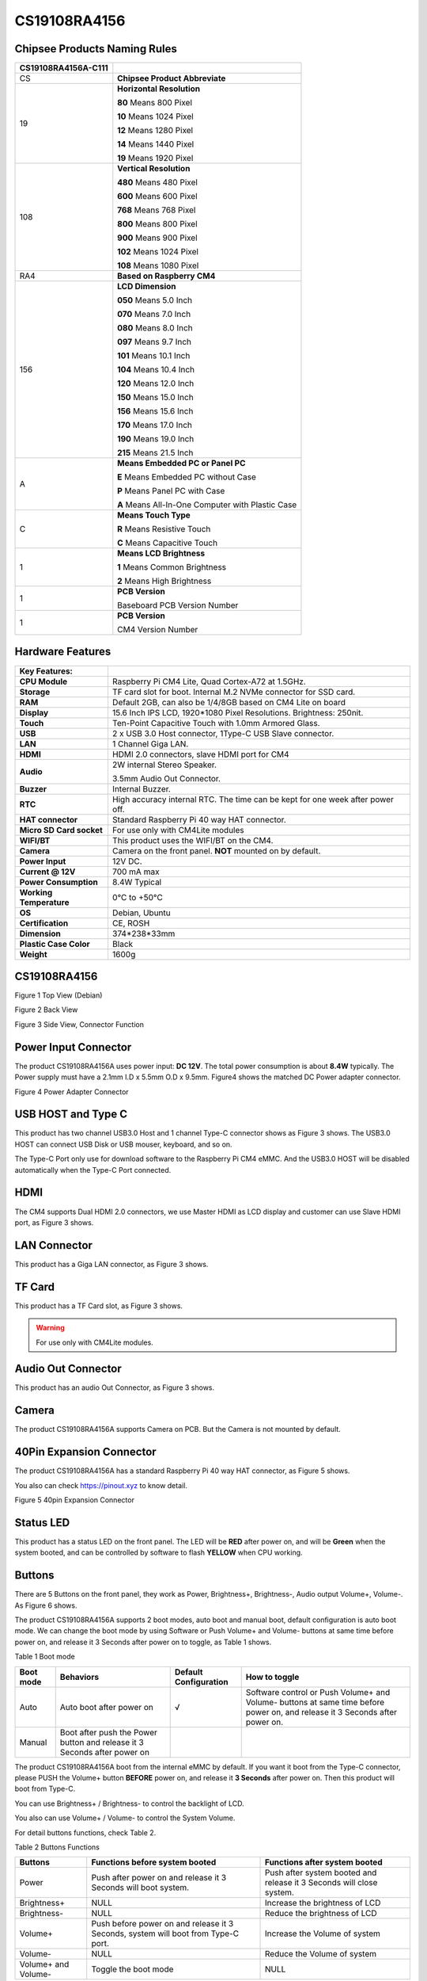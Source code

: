 CS19108RA4156
=============

Chipsee Products Naming Rules
-----------------------------

+-----------------------+-----------------------------------------------------+
| CS19108RA4156A-C111   |                                                     |
+=======================+=====================================================+
| CS                    | **Chipsee Product Abbreviate**                      |
+-----------------------+-----------------------------------------------------+
| 19                    | **Horizontal Resolution**                           |
|                       |                                                     |
|                       | **80** Means 800 Pixel                              |
|                       |                                                     |
|                       | **10** Means 1024 Pixel                             |
|                       |                                                     |
|                       | **12** Means 1280 Pixel                             |
|                       |                                                     |
|                       | **14** Means 1440 Pixel                             |
|                       |                                                     |
|                       | **19** Means 1920 Pixel                             |
+-----------------------+-----------------------------------------------------+
| 108                   | **Vertical Resolution**                             |
|                       |                                                     |
|                       | **480** Means 480 Pixel                             |
|                       |                                                     |
|                       | **600** Means 600 Pixel                             |
|                       |                                                     |
|                       | **768** Means 768 Pixel                             |
|                       |                                                     |
|                       | **800** Means 800 Pixel                             |
|                       |                                                     |
|                       | **900** Means 900 Pixel                             |
|                       |                                                     |
|                       | **102** Means 1024 Pixel                            |
|                       |                                                     |
|                       | **108** Means 1080 Pixel                            |
+-----------------------+-----------------------------------------------------+
| RA4                   | **Based on Raspberry CM4**                          |
+-----------------------+-----------------------------------------------------+
| 156                   | **LCD Dimension**                                   |
|                       |                                                     |
|                       | **050** Means 5.0 Inch                              |
|                       |                                                     |
|                       | **070** Means 7.0 Inch                              |
|                       |                                                     |
|                       | **080** Means 8.0 Inch                              |
|                       |                                                     |
|                       | **097** Means 9.7 Inch                              |
|                       |                                                     |
|                       | **101** Means 10.1 Inch                             |
|                       |                                                     |
|                       | **104** Means 10.4 Inch                             |
|                       |                                                     |
|                       | **120** Means 12.0 Inch                             |
|                       |                                                     |
|                       | **150** Means 15.0 Inch                             |
|                       |                                                     |
|                       | **156** Means 15.6 Inch                             |
|                       |                                                     |
|                       | **170** Means 17.0 Inch                             |
|                       |                                                     |
|                       | **190** Means 19.0 Inch                             |
|                       |                                                     |
|                       | **215** Means 21.5 Inch                             |
+-----------------------+-----------------------------------------------------+
| A                     | **Means Embedded PC or Panel PC**                   |
|                       |                                                     |
|                       | **E** Means Embedded PC without Case                |
|                       |                                                     |
|                       | **P** Means Panel PC with Case                      |
|                       |                                                     |
|                       | **A** Means All-In-One Computer with Plastic Case   |
+-----------------------+-----------------------------------------------------+
| C                     | **Means Touch Type**                                |
|                       |                                                     |
|                       | **R** Means Resistive Touch                         |
|                       |                                                     |
|                       | **C** Means Capacitive Touch                        |
+-----------------------+-----------------------------------------------------+
| 1                     | **Means LCD Brightness**                            |
|                       |                                                     |
|                       | **1** Means Common Brightness                       |
|                       |                                                     |
|                       | **2** Means High Brightness                         |
+-----------------------+-----------------------------------------------------+
| 1                     | **PCB Version**                                     |
|                       |                                                     |
|                       | Baseboard PCB Version Number                        |
+-----------------------+-----------------------------------------------------+
| 1                     | **PCB Version**                                     |
|                       |                                                     |
|                       | CM4 Version Number                                  |
+-----------------------+-----------------------------------------------------+

Hardware Features
-----------------

+----------------------------+----------------------------------------------------------------------------------+
| Key Features:              |                                                                                  |
+============================+==================================================================================+
| **CPU Module**             | Raspberry Pi CM4 Lite, Quad Cortex-A72 at 1.5GHz.                                |
+----------------------------+----------------------------------------------------------------------------------+
| **Storage**                | TF card slot for boot. Internal M.2 NVMe connector for SSD card.                 |
+----------------------------+----------------------------------------------------------------------------------+
| **RAM**                    | Default 2GB, can also be 1/4/8GB based on CM4 Lite on board                      |
+----------------------------+----------------------------------------------------------------------------------+
| **Display**                | 15.6 Inch IPS LCD, 1920\*1080 Pixel Resolutions. Brightness: 250nit.             |
+----------------------------+----------------------------------------------------------------------------------+
| **Touch**                  | Ten-Point Capacitive Touch with 1.0mm Armored Glass.                             |
+----------------------------+----------------------------------------------------------------------------------+
| **USB**                    | 2 x USB 3.0 Host connector, 1Type-C USB Slave connector.                         |
+----------------------------+----------------------------------------------------------------------------------+
| **LAN**                    | 1 Channel Giga LAN.                                                              |
+----------------------------+----------------------------------------------------------------------------------+
| **HDMI**                   | HDMI 2.0 connectors, slave HDMI port for CM4                                     |
+----------------------------+----------------------------------------------------------------------------------+
| **Audio**                  | 2W internal Stereo Speaker.                                                      |
|                            |                                                                                  |
|                            | 3.5mm Audio Out Connector.                                                       |
+----------------------------+----------------------------------------------------------------------------------+
| **Buzzer**                 | Internal Buzzer.                                                                 |
+----------------------------+----------------------------------------------------------------------------------+
| **RTC**                    | High accuracy internal RTC. The time can be kept for one week after power off.   |
+----------------------------+----------------------------------------------------------------------------------+
| **HAT connector**          | Standard Raspberry Pi 40 way HAT connector.                                      |
+----------------------------+----------------------------------------------------------------------------------+
| **Micro SD Card socket**   | For use only with CM4Lite modules                                                |
+----------------------------+----------------------------------------------------------------------------------+
| **WIFI/BT**                | This product uses the WIFI/BT on the CM4.                                        |
+----------------------------+----------------------------------------------------------------------------------+
| **Camera**                 | Camera on the front panel. **NOT** mounted on by default.                        |
+----------------------------+----------------------------------------------------------------------------------+
| **Power Input**            | 12V DC.                                                                          |
+----------------------------+----------------------------------------------------------------------------------+
| **Current @ 12V**          | 700 mA max                                                                       |
+----------------------------+----------------------------------------------------------------------------------+
| **Power Consumption**      | 8.4W Typical                                                                     |
+----------------------------+----------------------------------------------------------------------------------+
| **Working Temperature**    | 0°C to +50°C                                                                     |
+----------------------------+----------------------------------------------------------------------------------+
| **OS**                     | Debian, Ubuntu                                                                   |
+----------------------------+----------------------------------------------------------------------------------+
| **Certification**          | CE, ROSH                                                                         |
+----------------------------+----------------------------------------------------------------------------------+
| **Dimension**              | 374\*238\*33mm                                                                   |
+----------------------------+----------------------------------------------------------------------------------+
| **Plastic Case Color**     | Black                                                                            |
+----------------------------+----------------------------------------------------------------------------------+
| **Weight**                 | 1600g                                                                            |
+----------------------------+----------------------------------------------------------------------------------+

CS19108RA4156 
-------------

|image1|

Figure 1 Top View (Debian)

|image2|

Figure 2 Back View

|image3|

Figure 3 Side View, Connector Function

Power Input Connector
---------------------

The product CS19108RA4156A uses power input: **DC 12V**. The total power
consumption is about **8.4W** typically. The Power supply must have a
2.1mm I.D x 5.5mm O.D x 9.5mm. Figure4 shows the matched DC Power
adapter connector.

|image4|

Figure 4 Power Adapter Connector

USB HOST and Type C
-------------------

This product has two channel USB3.0 Host and 1 channel Type-C connector
shows as Figure 3 shows. The USB3.0 HOST can connect USB Disk or USB
mouser, keyboard, and so on.

The Type-C Port only use for download software to the Raspberry Pi CM4
eMMC. And the USB3.0 HOST will be disabled automatically when the Type-C
Port connected.

HDMI
----

The CM4 supports Dual HDMI 2.0 connectors, we use Master HDMI as LCD
display and customer can use Slave HDMI port, as Figure 3 shows.

LAN Connector
-------------

This product has a Giga LAN connector, as Figure 3 shows.

TF Card
-------

This product has a TF Card slot, as Figure 3 shows.

.. Warning::
   For use only with CM4Lite modules.

Audio Out Connector
-------------------

This product has an audio Out Connector, as Figure 3 shows.

Camera
------

The product CS19108RA4156A supports Camera on PCB. But the Camera is not
mounted by default.

40Pin Expansion Connector
-------------------------

The product CS19108RA4156A has a standard Raspberry Pi 40 way HAT
connector, as Figure 5 shows.

You also can check `https://pinout.xyz <https://pinout.xyz>`__ to know
detail.

|image5|

|image6|

Figure 5 40pin Expansion Connector

Status LED
----------

This product has a status LED on the front panel. The LED will be
**RED** after power on, and will be **Green** when the system booted,
and can be controlled by software to flash **YELLOW** when CPU working.

Buttons
-------

There are 5 Buttons on the front panel, they work as Power, Brightness+,
Brightness-, Audio output Volume+, Volume-. As Figure 6 shows.

The product CS19108RA4156A supports 2 boot modes, auto boot and manual
boot, default configuration is auto boot mode. We can change the boot
mode by using Software or Push Volume+ and Volume- buttons at same time
before power on, and release it 3 Seconds after power on to toggle, as
Table 1 shows.

Table 1 Boot mode

+-------------+----------------------------------------------------------------------------+-------------------------+-------------------------------------------------------------------------------------------------------------------------------+
| Boot mode   | Behaviors                                                                  | Default Configuration   | How to toggle                                                                                                                 |
+=============+============================================================================+=========================+===============================================================================================================================+
| Auto        | Auto boot after power on                                                   | √                       | Software control or Push Volume+ and Volume- buttons at same time before power on, and release it 3 Seconds after power on.   |
+-------------+----------------------------------------------------------------------------+-------------------------+-------------------------------------------------------------------------------------------------------------------------------+
| Manual      | Boot after push the Power button and release it 3 Seconds after power on   |                         |                                                                                                                               |
+-------------+----------------------------------------------------------------------------+-------------------------+-------------------------------------------------------------------------------------------------------------------------------+

The product CS19108RA4156A boot from the internal eMMC by default. If
you want it boot from the Type-C connector, please PUSH the Volume+
button **BEFORE** power on, and release it **3 Seconds** after power on.
Then this product will boot from Type-C.

You can use Brightness+ / Brightness- to control the backlight of LCD.

You also can use Volume+ / Volume- to control the System Volume.

For detail buttons functions, check Table 2.

Table 2 Buttons Functions

+-----------------------+-------------------------------------------------------------------------------------+------------------------------------------------------------------------+
| Buttons               | Functions before system booted                                                      | Functions after system booted                                          |
+=======================+=====================================================================================+========================================================================+
| Power                 | Push after power on and release it 3 Seconds will boot system.                      | Push after system booted and release it 3 Seconds will close system.   |
+-----------------------+-------------------------------------------------------------------------------------+------------------------------------------------------------------------+
| Brightness+           | NULL                                                                                | Increase the brightness of LCD                                         |
+-----------------------+-------------------------------------------------------------------------------------+------------------------------------------------------------------------+
| Brightness-           | NULL                                                                                | Reduce the brightness of LCD                                           |
+-----------------------+-------------------------------------------------------------------------------------+------------------------------------------------------------------------+
| Volume+               | Push before power on and release it 3 Seconds, system will boot from Type-C port.   | Increase the Volume of system                                          |
+-----------------------+-------------------------------------------------------------------------------------+------------------------------------------------------------------------+
| Volume-               | NULL                                                                                | Reduce the Volume of system                                            |
+-----------------------+-------------------------------------------------------------------------------------+------------------------------------------------------------------------+
| Volume+ and Volume-   | Toggle the boot mode                                                                | NULL                                                                   |
+-----------------------+-------------------------------------------------------------------------------------+------------------------------------------------------------------------+

|image7|

Figure 6 The Buttons

Measurements
------------

The measurement of CS19108RA4156A-C111 is 375\*238\*32.63mm, as Figure
7~9 shows.

The product CS19108RA4156A-C111 can be mounted by 75mm\*75mm VESA hole.

|image8|

Figure 7 Front Panel Dimension

|image9|

Figure 8 Backside Dimension

|image10|

Figure 9 Sideview Dimension

Mounting
--------

1. Stand Mounting, as Figure 10 shows:

|image11|

Figure 10 Stand Mounting

2. VESA Mounting, as Figure 11 shows. Be attention the base stand is not
   included by default.

|image12|

Figure 11 VESA Mounting

How to Get Support
------------------

Please feel free to contact us with any questions, queries or
suggestions.

If your question is about technical support or troubleshooting for one
of our products, we kindly ask you to first check our documentation for
a possible solution.

If you cannot find the solution you are looking for then please write to
service@\ chipsee.com providing all possible details.

|image13|

© Chipsee all right reserved.

Chipsee assumes no responsibility for any errors, which may appear in
this manual. Furthermore, Chipsee reserves the right to alter the
hardware, software, and/or specifications detailed herein at any time
without notice, and does not make any commitment to update the
information contained herein. Chipsee products are not authorized for
use as critical components in life support devices or systems.

.. |image0| image:: media/CS19108RA156/image1.jpeg
   :width: 4.03472in
   :height: 0.92917in
.. |image1| image:: media/CS19108RA156/image2.jpg
   :width: 4.96161in
   :height: 4.22474in
.. |image2| image:: media/CS19108RA156/image3.jpg
   :width: 5.21967in
   :height: 4.33540in
.. |image3| image:: media/CS19108RA156/image4.png
   :width: 6.69375in
   :height: 1.76823in
.. |image4| image:: media/CS19108RA156/image5.png
   :width: 4.76666in
   :height: 1.47992in
.. |image5| image:: media/CS19108RA156/image6.jpg
   :width: 6.69375in
   :height: 1.57014in
.. |image6| image:: media/CS19108RA156/image7.jpg
   :width: 4.17708in
   :height: 6.68750in
.. |image7| image:: media/CS19108RA156/image8.jpg
   :width: 5.86698in
   :height: 1.40662in
.. |image8| image:: media/CS19108RA156/image9.jpg
   :width: 4.78644in
   :height: 3.73974in
.. |image9| image:: media/CS19108RA156/image10.jpg
   :width: 4.33333in
   :height: 3.59922in
.. |image10| image:: media/CS19108RA156/image11.jpg
   :width: 6.55050in
   :height: 1.32847in
.. |image11| image:: media/CS19108RA156/image3.jpg
   :width: 5.66667in
   :height: 4.70667in
.. |image12| image:: media/CS19108RA156/image12.jpg
   :width: 5.87500in
   :height: 3.90448in
.. |image13| image:: media/CS19108RA156/image1.jpeg
   :width: 2.92431in
   :height: 0.67361in
